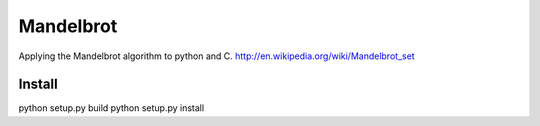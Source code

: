 ========
Mandelbrot
========


Applying the Mandelbrot algorithm to python and C.
http://en.wikipedia.org/wiki/Mandelbrot_set

Install
======

python setup.py build
python setup.py install

